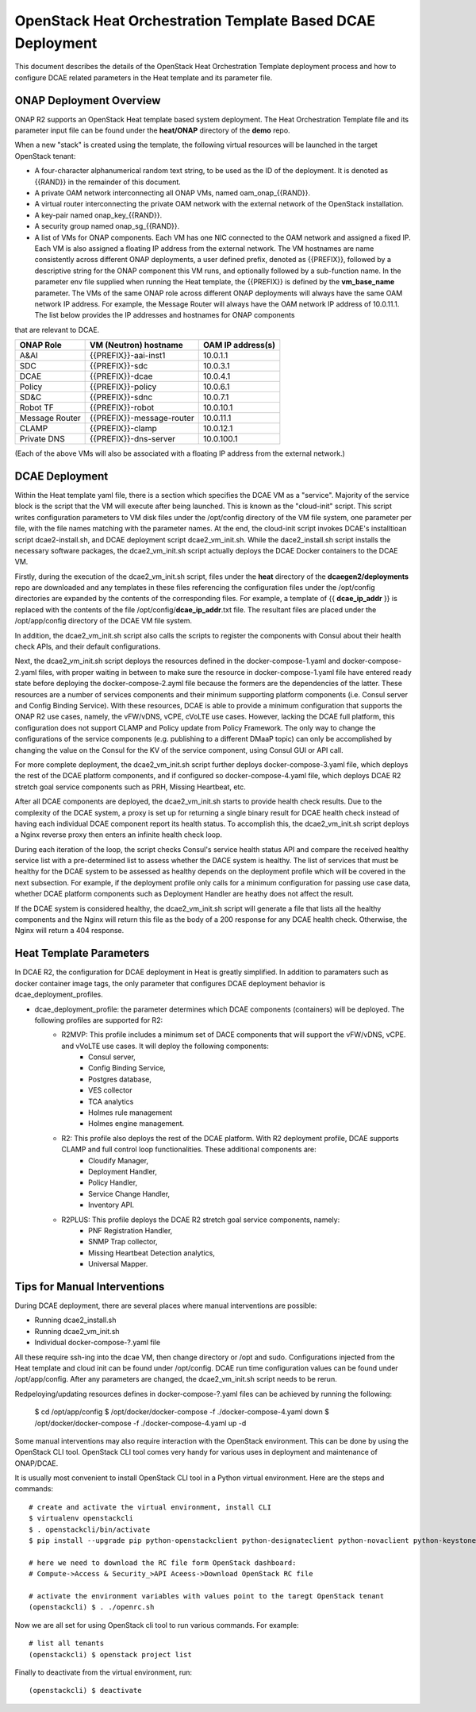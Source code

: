 .. This work is licensed under a Creative Commons Attribution 4.0 International License.
.. http://creativecommons.org/licenses/by/4.0

OpenStack Heat Orchestration Template Based DCAE Deployment
===========================================================

This document describes the details of the OpenStack Heat Orchestration Template deployment process and how to configure DCAE related parameters in the Heat template and its parameter file.


ONAP Deployment Overview
------------------------

ONAP R2 supports an OpenStack Heat template based system deployment.  The Heat Orchestration Template file and its parameter input file can be found under the **heat/ONAP** directory of the **demo** repo.  

When a new "stack" is created using the template, the following virtual resources will be launched in the target OpenStack tenant:

* A four-character alphanumerical random text string, to be used as the ID of the deployment.  It is denoted as {{RAND}} in the remainder of this document.
* A private OAM network interconnecting all ONAP VMs, named oam_onap_{{RAND}}.
* A virtual router interconnecting the private OAM network with the external network of the OpenStack installation.
* A key-pair named onap_key_{{RAND}}.
* A security group named onap_sg_{{RAND}}.
* A list of VMs for ONAP components. Each VM has one NIC connected to the OAM network and assigned a fixed IP. Each VM is also assigned a floating IP address from the external network. The VM hostnames are name consistently across different ONAP deployments, a user defined prefix, denoted as {{PREFIX}}, followed by a descriptive string for the ONAP component this VM runs, and optionally followed by a sub-function name.  In the parameter env file supplied when running the Heat template, the {{PREFIX}} is defined by the **vm_base_name** parameter.  The VMs of the same ONAP role across different ONAP deployments will always have the same OAM network IP address. For example, the Message Router will always have the OAM network IP address of 10.0.11.1.  The list below provides the IP addresses and hostnames for ONAP components
that are relevant to DCAE.

==============     ==========================    ==========================
ONAP Role          VM (Neutron) hostname          OAM IP address(s)
==============     ==========================    ==========================
A&AI               {{PREFIX}}-aai-inst1          10.0.1.1
SDC                {{PREFIX}}-sdc                10.0.3.1
DCAE               {{PREFIX}}-dcae               10.0.4.1
Policy             {{PREFIX}}-policy             10.0.6.1
SD&C               {{PREFIX}}-sdnc               10.0.7.1
Robot TF           {{PREFIX}}-robot              10.0.10.1
Message Router     {{PREFIX}}-message-router     10.0.11.1
CLAMP              {{PREFIX}}-clamp              10.0.12.1
Private DNS        {{PREFIX}}-dns-server         10.0.100.1
==============     ==========================    ==========================

(Each of the above VMs will also be associated with a floating IP address from the external network.)


DCAE Deployment
---------------

Within the Heat template yaml file, there is a section which specifies the DCAE VM as a "service".  Majority of the service block is the script that the VM will execute after being launched.  This is known as the "cloud-init" script.  This script writes configuration parameters to VM disk files under the /opt/config directory of the VM file system, one parameter per file, with the file names matching with the parameter names.  At the end, the cloud-init script invokes DCAE's installtioan script dcae2-install.sh, and DCAE deployment script dcae2_vm_init.sh.  While the dace2_install.sh script installs the necessary software packages, the dcae2_vm_init.sh script actually deploys the DCAE Docker containers to the DCAE VM.  

Firstly, during the execution of the dcae2_vm_init.sh script, files under the **heat** directory of the **dcaegen2/deployments** repo are downloaded and any templates in these files referencing the configuration files under the /opt/config directories are expanded by the contents of the corresponding files.  For example, a template of {{ **dcae_ip_addr** }} is replaced with the contents of the file /opt/config/**dcae_ip_addr**.txt file.  The resultant files are placed under the /opt/app/config directory of the DCAE VM file system.  

In addition, the dcae2_vm_init.sh script also calls the scripts to register the components with Consul about their health check APIs, and their default configurations.

Next, the dcae2_vm_init.sh script deploys the resources defined in the docker-compose-1.yaml and docker-compose-2.yaml files, with proper waiting in between to make sure the resource in docker-compose-1.yaml file have entered ready state before deploying the docker-compose-2.ayml file because the formers are the dependencies of the latter.  These resources are a number of services components and their minimum supporting platform components (i.e. Consul server and Config Binding Service).  With these resources, DCAE is able to provide a minimum configuration that supports the ONAP R2 use cases, namely, the vFW/vDNS, vCPE, cVoLTE use cases.  However, lacking the DCAE full platform, this configuration does not support CLAMP and Policy update from Policy Framework.  The only way to change the configurations of the service components (e.g. publishing to a different DMaaP topic) can only be accomplished by changing the value on the Consul for the KV of the service component, using Consul GUI or API call.

For more complete deployment, the dcae2_vm_init.sh script further deploys docker-compose-3.yaml file, which deploys the rest of the DCAE platform components, and if configured so docker-compose-4.yaml file, which deploys DCAE R2 stretch goal service components such as PRH, Missing Heartbeat, etc.

After all DCAE components are deployed, the dcae2_vm_init.sh starts to provide health check results.  Due to the complexity of the DCAE system, a proxy is set up for returning a single binary result for DCAE health check instead of having each individual DCAE component report its health status.  To accomplish this, the dcae2_vm_init.sh script deploys a Nginx reverse proxy then enters an infinite health check loop.  

During each iteration of the loop, the script checks Consul's service health status API and compare the received healthy service list with a pre-determined list to assess whether the DACE system is healthy.  The list of services that must be healthy for the DCAE system to be assessed as healthy depends on the deployment profile which will be covered in the next subsection.  For example, if the deployment profile only calls for a minimum configuration for passing use case data, whether DCAE platform components such as Deployment Handler are heathy does not affect the result.  

If the DCAE system is considered healthy, the dcae2_vm_init.sh script will generate a file that lists all the healthy components and the Nginx will return this file as the body of a 200 response for any DCAE health check.  Otherwise, the Nginx will return a 404 response.


Heat Template Parameters
------------------------

In DCAE R2, the configuration for DCAE deployment in Heat is greatly simplified.  In addition to paramaters such as docker container image tags, the only parameter that configures DCAE deployment behavior is dcae_deployment_profiles.

* dcae_deployment_profile: the parameter determines which DCAE components (containers) will be deployed.  The following profiles are supported for R2:
    * R2MVP: This profile includes a minimum set of DACE components that will support the vFW/vDNS, vCPE. and vVoLTE use cases.  It will deploy the following components: 
        * Consul server,
        * Config Binding Service,
        * Postgres database,
        * VES collector
        * TCA analytics
        * Holmes rule management
        * Holmes engine management.
    * R2: This profile also deploys the rest of the DCAE platform.  With R2 deployment profile, DCAE supports CLAMP and full control loop functionalities.  These additional components are:
        * Cloudify Manager,
        * Deployment Handler,   
        * Policy Handler,
        * Service Change Handler,
        * Inventory API.
    * R2PLUS: This profile deploys the DCAE R2 stretch goal service components, namely:
        * PNF Registration Handler,
        * SNMP Trap collector,
        * Missing Heartbeat Detection analytics,
        * Universal Mapper.




Tips for Manual Interventions
-----------------------------

During DCAE deployment, there are several places where manual interventions are possible:

* Running dcae2_install.sh
* Running dcae2_vm_init.sh
* Individual docker-compose-?.yaml file

All these require ssh-ing into the dcae VM, then change directory or /opt and sudo.  
Configurations injected from the Heat template and cloud init can be found under /opt/config.
DCAE run time configuration values can be found under /opt/app/config.  After any parameters are changed, the dcae2_vm_init.sh script needs to be rerun.

Redpeloying/updating resources defines in docker-compose-?.yaml files can be achieved by running the following:

   $ cd /opt/app/config
   $ /opt/docker/docker-compose -f ./docker-compose-4.yaml down
   $ /opt/docker/docker-compose -f ./docker-compose-4.yaml up -d


Some manual interventions may also require interaction with the OpenStack environment.  This can be 
done by using the OpenStack CLI tool.  OpenStack CLI tool comes very handy for various uses in deployment and maintenance of ONAP/DCAE.  

It is usually most convenient to install OpenStack CLI tool in a Python virtual environment.  Here are the steps and commands::

    # create and activate the virtual environment, install CLI
    $ virtualenv openstackcli
    $ . openstackcli/bin/activate
    $ pip install --upgrade pip python-openstackclient python-designateclient python-novaclient python-keystoneclient python-heatclient

    # here we need to download the RC file form OpenStack dashboard: 
    # Compute->Access & Security_>API Aceess->Download OpenStack RC file 

    # activate the environment variables with values point to the taregt OpenStack tenant
    (openstackcli) $ . ./openrc.sh
    
Now we are all set for using OpenStack cli tool to run various commands.  For example::

    # list all tenants
    (openstackcli) $ openstack project list

Finally to deactivate from the virtual environment, run::

    (openstackcli) $ deactivate
 

